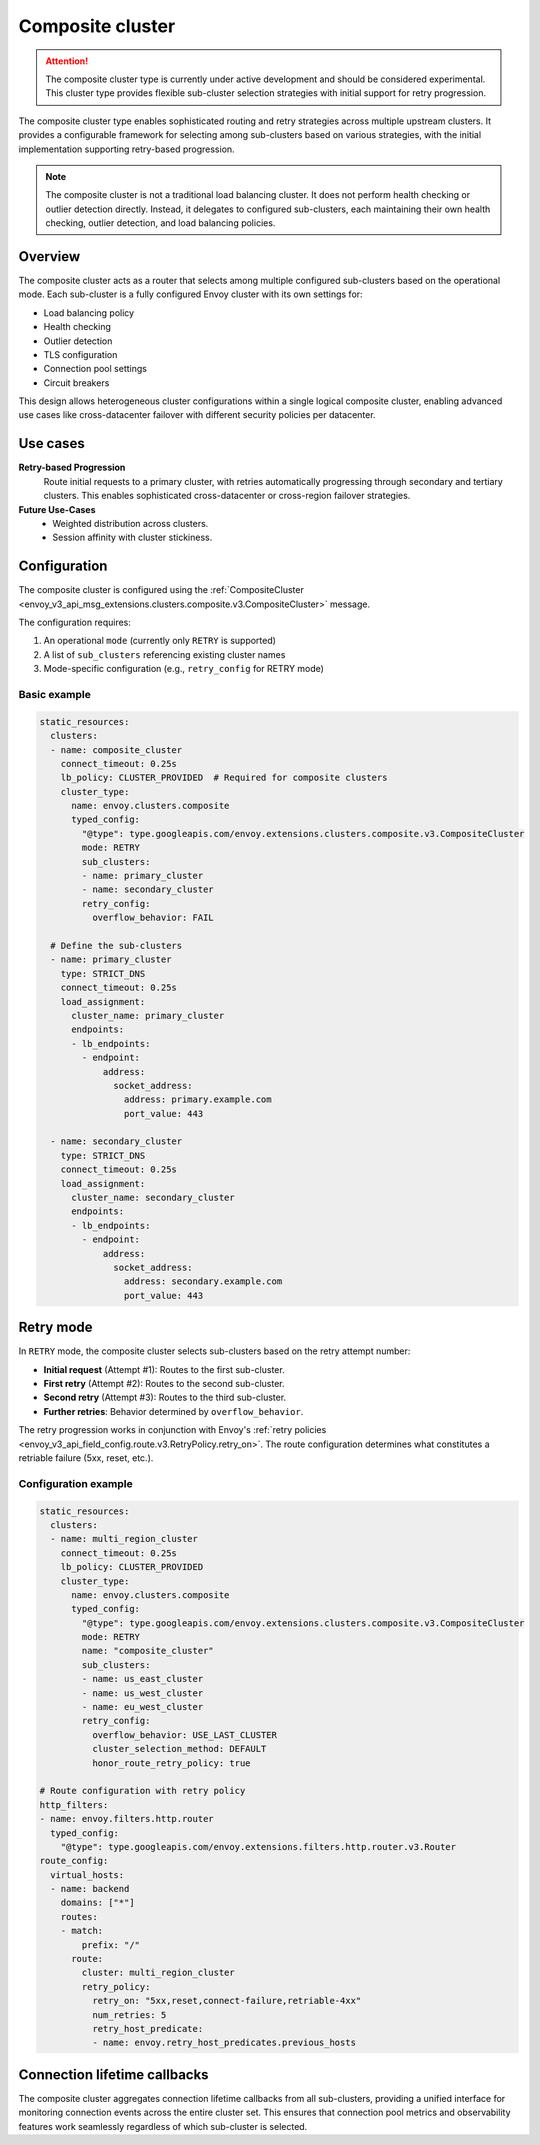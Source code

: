 .. _arch_overview_composite_cluster:

Composite cluster
=================

.. attention::

  The composite cluster type is currently under active development and should be considered experimental.
  This cluster type provides flexible sub-cluster selection strategies with initial support for retry progression.

The composite cluster type enables sophisticated routing and retry strategies across multiple upstream clusters.
It provides a configurable framework for selecting among sub-clusters based on various strategies, with the
initial implementation supporting retry-based progression.

.. note::

  The composite cluster is not a traditional load balancing cluster. It does not perform health checking or
  outlier detection directly. Instead, it delegates to configured sub-clusters, each maintaining their own
  health checking, outlier detection, and load balancing policies.

Overview
--------

The composite cluster acts as a router that selects among multiple configured sub-clusters based on the
operational mode. Each sub-cluster is a fully configured Envoy cluster with its own settings for:

* Load balancing policy
* Health checking
* Outlier detection
* TLS configuration
* Connection pool settings
* Circuit breakers

This design allows heterogeneous cluster configurations within a single logical composite cluster,
enabling advanced use cases like cross-datacenter failover with different security policies per datacenter.

Use cases
---------

**Retry-based Progression**
  Route initial requests to a primary cluster, with retries automatically progressing through
  secondary and tertiary clusters. This enables sophisticated cross-datacenter or cross-region
  failover strategies.

**Future Use-Cases**
  * Weighted distribution across clusters.
  * Session affinity with cluster stickiness.

Configuration
-------------

The composite cluster is configured using the
:ref:`CompositeCluster <envoy_v3_api_msg_extensions.clusters.composite.v3.CompositeCluster>` message.

The configuration requires:

1. An operational ``mode`` (currently only ``RETRY`` is supported)
2. A list of ``sub_clusters`` referencing existing cluster names
3. Mode-specific configuration (e.g., ``retry_config`` for RETRY mode)

Basic example
~~~~~~~~~~~~~

.. code-block:: yaml

  static_resources:
    clusters:
    - name: composite_cluster
      connect_timeout: 0.25s
      lb_policy: CLUSTER_PROVIDED  # Required for composite clusters
      cluster_type:
        name: envoy.clusters.composite
        typed_config:
          "@type": type.googleapis.com/envoy.extensions.clusters.composite.v3.CompositeCluster
          mode: RETRY
          sub_clusters:
          - name: primary_cluster
          - name: secondary_cluster
          retry_config:
            overflow_behavior: FAIL

    # Define the sub-clusters
    - name: primary_cluster
      type: STRICT_DNS
      connect_timeout: 0.25s
      load_assignment:
        cluster_name: primary_cluster
        endpoints:
        - lb_endpoints:
          - endpoint:
              address:
                socket_address:
                  address: primary.example.com
                  port_value: 443

    - name: secondary_cluster
      type: STRICT_DNS
      connect_timeout: 0.25s
      load_assignment:
        cluster_name: secondary_cluster
        endpoints:
        - lb_endpoints:
          - endpoint:
              address:
                socket_address:
                  address: secondary.example.com
                  port_value: 443

Retry mode
----------

In ``RETRY`` mode, the composite cluster selects sub-clusters based on the retry attempt number:

* **Initial request** (Attempt #1): Routes to the first sub-cluster.
* **First retry** (Attempt #2): Routes to the second sub-cluster.
* **Second retry** (Attempt #3): Routes to the third sub-cluster.
* **Further retries**: Behavior determined by ``overflow_behavior``.

The retry progression works in conjunction with Envoy's
:ref:`retry policies <envoy_v3_api_field_config.route.v3.RetryPolicy.retry_on>`. The route configuration
determines what constitutes a retriable failure (5xx, reset, etc.).

Configuration example
~~~~~~~~~~~~~~~~~~~~~

.. code-block:: yaml

  static_resources:
    clusters:
    - name: multi_region_cluster
      connect_timeout: 0.25s
      lb_policy: CLUSTER_PROVIDED
      cluster_type:
        name: envoy.clusters.composite
        typed_config:
          "@type": type.googleapis.com/envoy.extensions.clusters.composite.v3.CompositeCluster
          mode: RETRY
          name: "composite_cluster"
          sub_clusters:
          - name: us_east_cluster
          - name: us_west_cluster
          - name: eu_west_cluster
          retry_config:
            overflow_behavior: USE_LAST_CLUSTER
            cluster_selection_method: DEFAULT
            honor_route_retry_policy: true

  # Route configuration with retry policy
  http_filters:
  - name: envoy.filters.http.router
    typed_config:
      "@type": type.googleapis.com/envoy.extensions.filters.http.router.v3.Router
  route_config:
    virtual_hosts:
    - name: backend
      domains: ["*"]
      routes:
      - match:
          prefix: "/"
        route:
          cluster: multi_region_cluster
          retry_policy:
            retry_on: "5xx,reset,connect-failure,retriable-4xx"
            num_retries: 5
            retry_host_predicate:
            - name: envoy.retry_host_predicates.previous_hosts

Connection lifetime callbacks
-----------------------------

The composite cluster aggregates connection lifetime callbacks from all sub-clusters, providing a
unified interface for monitoring connection events across the entire cluster set. This ensures that
connection pool metrics and observability features work seamlessly regardless of which sub-cluster
is selected.
